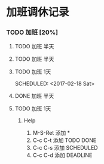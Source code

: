 
* 加班调休记录

*** TODO 加班 [20%]

**** TODO 加班 半天
     SCHEDULED: <2017-02-11 Sat>

**** TODO 加班 半天
     SCHEDULED: <2017-02-12 Sun>

**** TODO 加班 1天
     SCHEDULED: <2017-02-18 Sat> 

**** DONE 加班 半天
     DEADLINE: <2017-02-24 Fri> SCHEDULED: <2017-02-19 Sun>

**** TODO 加班 1天
	 SCHEDULED: <2017-02-25 Sat>

***** Help

1. M-S-Ret 添加 *
2. C-c C-t 添加 TODO DONE
3. C-c C-s 添加 SCHEDULED
4. C-c C-d 添加 DEADLINE
